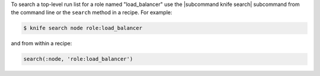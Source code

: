 .. This is an included how-to. 

To search a top-level run list for a role named "load_balancer" use the |subcommand knife search| subcommand from the command line or the ``search`` method in a recipe. For example:

.. code-block:: bash

   $ knife search node role:load_balancer

and from within a recipe:

.. code-block:: ruby

   search(:node, 'role:load_balancer')
  
